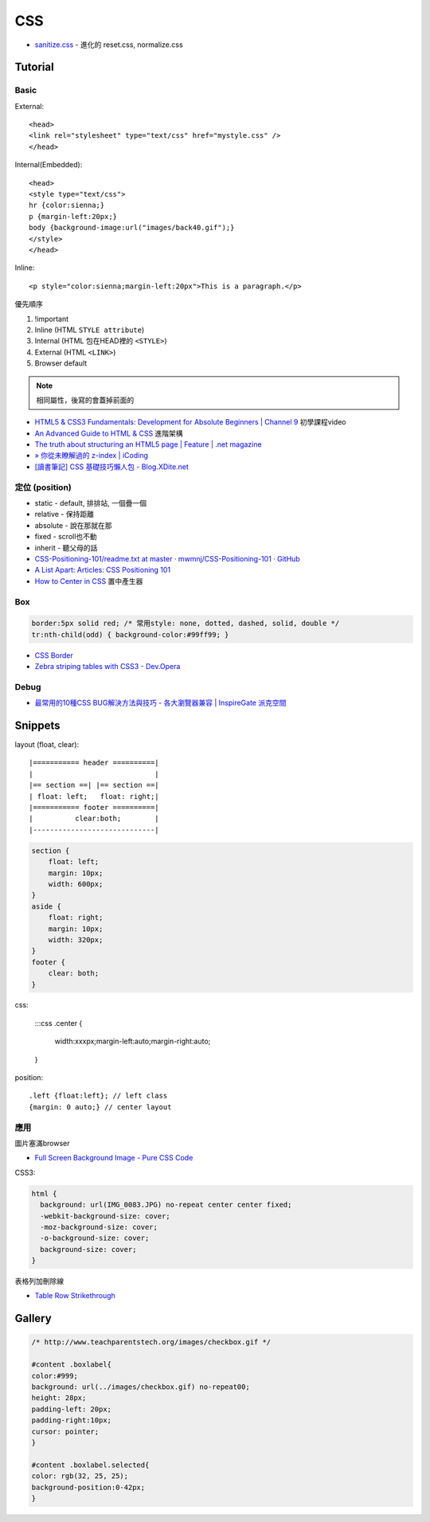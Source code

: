 CSS
=====

* `sanitize.css <http://jonathantneal.github.io/sanitize.css/>`__ - 進化的 reset.css, normalize.css
  
Tutorial
-----------

Basic
~~~~~~~~~~~

External::

  <head>
  <link rel="stylesheet" type="text/css" href="mystyle.css" />
  </head>

Internal(Embedded)::

  <head>
  <style type="text/css">
  hr {color:sienna;}
  p {margin-left:20px;}
  body {background-image:url("images/back40.gif");}
  </style>
  </head>

Inline::

  <p style="color:sienna;margin-left:20px">This is a paragraph.</p>


優先順序

1. !important
2. Inline (HTML ``STYLE attribute``)
3. Internal (HTML 包在HEAD裡的 ``<STYLE>``)
4. External (HTML ``<LINK>``)
5. Browser default

.. note:: 相同屬性，後寫的會蓋掉前面的

* `HTML5 & CSS3 Fundamentals: Development for Absolute Beginners | Channel 9 <http://channel9.msdn.com/Series/HTML5-CSS3-Fundamentals-Development-for-Absolute-Beginners>`__ 初學課程video
* `An Advanced Guide to HTML & CSS <http://learn.shayhowe.com/advanced-html-css/>`__ 進階架構
* `The truth about structuring an HTML5 page | Feature | .net magazine <http://www.netmagazine.com/features/truth-about-structuring-html5-page>`__
* `» 你從未瞭解過的 z-index | iCoding <http://www.icoding.co/2013/06/knowledge-about-z-index-2>`__
* `[讀書筆記] CSS 基礎技巧懶人包 - Blog.XDite.net <http://blog.xdite.net/posts/2012/01/29/css-tricks-summary/?utm_source=feedburner&utm_medium=feed&utm_campaign=Feed:+xxddite+(Blog.XDite.net)&utm_content=Google+Reader>`__
  

定位 (position)
~~~~~~~~~~~~~~~~~~~~~
* static - default, 排排站, 一個疊一個
* relative - 保持距離
* absolute - 說在那就在那
* fixed - scroll也不動
* inherit - 聽父母的話


* `CSS-Positioning-101/readme.txt at master · mwmnj/CSS-Positioning-101 · GitHub <https://github.com/mwmnj/CSS-Positioning-101>`__ 
* `A List Apart: Articles: CSS Positioning 101 <http://www.alistapart.com/articles/css-positioning-101/>`__
* `How to Center in CSS <http://howtocenterincss.com/>`__ 置中產生器

Box
~~~~~~~~~~~~~~~  

.. code-block:: css

    border:5px solid red; /* 常用style: none, dotted, dashed, solid, double */
    tr:nth-child(odd) { background-color:#99ff99; }

* `CSS Border <http://www.w3schools.com/css/css_border.asp>`__
* `Zebra striping tables with CSS3 - Dev.Opera <http://dev.opera.com/articles/view/zebra-striping-tables-with-css3/>`__


Debug
~~~~~~~~~~~
  
* `最常用的10種CSS BUG解決方法與技巧 - 各大瀏覽器兼容 | InspireGate 派克空間 <http://inspire.twgg.org/c/programming/html-css/2011-11-14-03-39-39.html>`__



Snippets
------------------

layout (float, clear)::

    |=========== header ==========|
    |                             |
    |== section ==| |== section ==|
    | float: left;   float: right;|
    |=========== footer ==========|
    |          clear:both;        |
    |-----------------------------|


.. code-block:: css
               
    section {
        float: left;
        margin: 10px;
        width: 600px;
    }
    aside {
        float: right;
        margin: 10px;
        width: 320px;
    }
    footer {
        clear: both;
    }


css:

    :::css
    .center {
        width:xxxpx;margin-left:auto;margin-right:auto;
    }
    

position::

  .left {float:left}; // left class
  {margin: 0 auto;} // center layout


應用
~~~~~~~~~~~

圖片塞滿browser

* `Full Screen Background Image - Pure CSS Code <http://paulmason.name/item/full-screen-background-image-pure-css-code>`__

CSS3:

.. code-block:: css
                
    html { 
      background: url(IMG_0083.JPG) no-repeat center center fixed; 
      -webkit-background-size: cover;
      -moz-background-size: cover;
      -o-background-size: cover;
      background-size: cover;
    }


表格列加刪除線

* `Table Row Strikethrough <http://codepen.io/nericksx/pen/CKjbe>`__

  
Gallery
-------------

.. code-block:: css
                
    /* http://www.teachparentstech.org/images/checkbox.gif */
     
    #content .boxlabel{
    color:#999;
    background: url(../images/checkbox.gif) no-repeat00;
    height: 28px;
    padding-left: 20px;
    padding-right:10px;
    cursor: pointer;
    }
     
    #content .boxlabel.selected{
    color: rgb(32, 25, 25);
    background-position:0-42px;
    }

